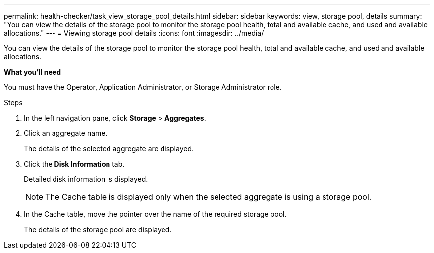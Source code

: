 ---
permalink: health-checker/task_view_storage_pool_details.html
sidebar: sidebar
keywords: view, storage pool, details
summary: "You can view the details of the storage pool to monitor the storage pool health, total and available cache, and used and available allocations."
---
= Viewing storage pool details
:icons: font
:imagesdir: ../media/

[.lead]
You can view the details of the storage pool to monitor the storage pool health, total and available cache, and used and available allocations.

*What you'll need*

You must have the Operator, Application Administrator, or Storage Administrator role.

.Steps
. In the left navigation pane, click *Storage* > *Aggregates*.
. Click an aggregate name.
+
The details of the selected aggregate are displayed.

. Click the *Disk Information* tab.
+
Detailed disk information is displayed.
+
[NOTE]
====
The Cache table is displayed only when the selected aggregate is using a storage pool.
====

. In the Cache table, move the pointer over the name of the required storage pool.
+
The details of the storage pool are displayed.
